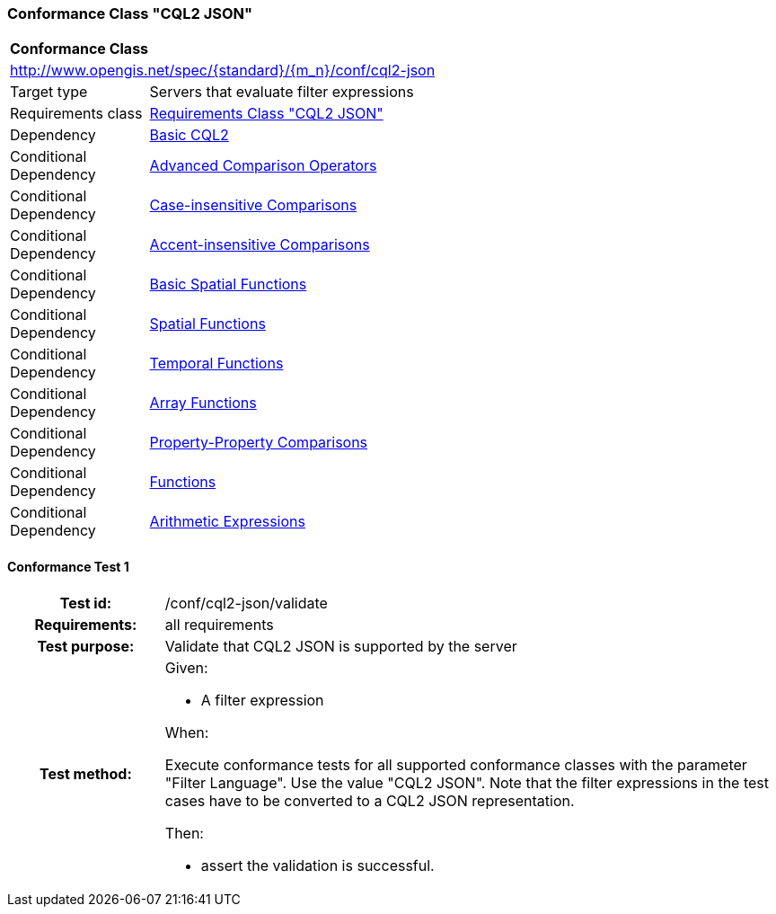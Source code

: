 === Conformance Class "CQL2 JSON"

:conf-class: cql2-json
[[conf_cql2-json]]
[cols="1,4a",width="90%"]
|===
2+|*Conformance Class*
2+|http://www.opengis.net/spec/{standard}/{m_n}/conf/{conf-class}
|Target type |Servers that evaluate filter expressions
|Requirements class |<<rc_cql2-json,Requirements Class "CQL2 JSON">>
|Dependency |<<conf_basic-cql2,Basic CQL2>>
|Conditional Dependency |<<conf_advanced-comparison-operators,Advanced Comparison Operators>>
|Conditional Dependency |<<conf_case-insensitive-comparison,Case-insensitive Comparisons>>
|Conditional Dependency |<<conf_accent-insensitive-comparison,Accent-insensitive Comparisons>>
|Conditional Dependency |<<conf_basic-spatial-functions,Basic Spatial Functions>>
|Conditional Dependency |<<conf_spatial-functions,Spatial Functions>>
|Conditional Dependency |<<conf_temporal-functions,Temporal Functions>>
|Conditional Dependency |<<conf_array-functions,Array Functions>>
|Conditional Dependency |<<conf_property-property,Property-Property Comparisons>>
|Conditional Dependency |<<conf_functions,Functions>>
|Conditional Dependency |<<conf_arithmetic,Arithmetic Expressions>>
|===

:conf-test: validate
==== Conformance Test {counter:test-id}
[cols=">20h,<80a",width="100%"]
|===
|Test id: | /conf/{conf-class}/{conf-test}
|Requirements: | all requirements
|Test purpose: | Validate that CQL2 JSON is supported by the server
|Test method: | 
Given:

* A filter expression

When:

Execute conformance tests for all supported conformance classes with the parameter "Filter Language". Use the value "CQL2 JSON". Note that the filter expressions in the test cases have to be converted to a CQL2 JSON representation.

Then:

* assert the validation is successful.
|===
